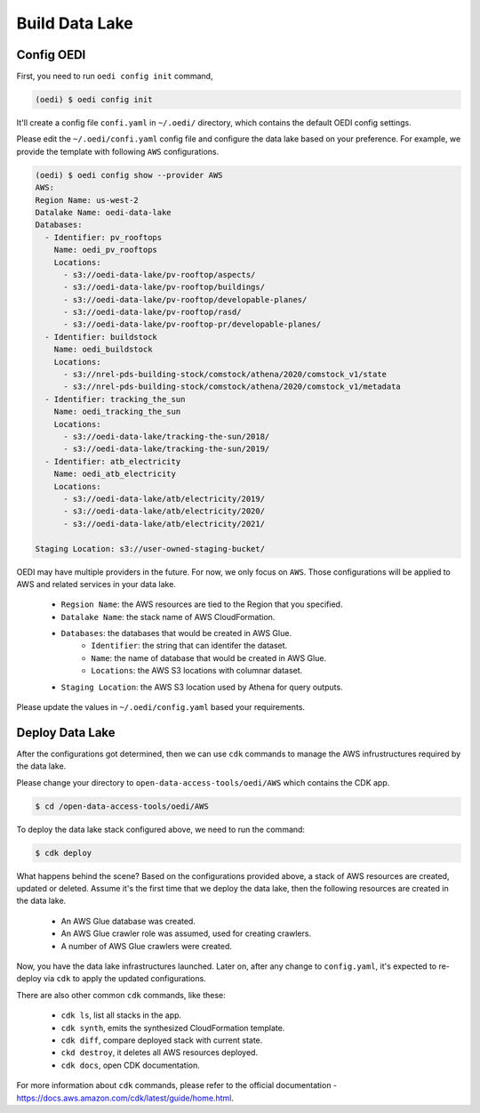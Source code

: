 Build Data Lake
===============

Config OEDI
-----------
First, you need to run ``oedi config init`` command,

.. code-block:: bash

    (oedi) $ oedi config init

It'll create a config file ``confi.yaml`` in ``~/.oedi/`` directory,
which contains the default OEDI config settings.

Please edit the ``~/.oedi/confi.yaml`` config file and 
configure the data lake based on your preference. For example, we provide the 
template with following ``AWS`` configurations.

.. code-block:: bash

  (oedi) $ oedi config show --provider AWS
  AWS:
  Region Name: us-west-2
  Datalake Name: oedi-data-lake
  Databases:
    - Identifier: pv_rooftops
      Name: oedi_pv_rooftops
      Locations:
        - s3://oedi-data-lake/pv-rooftop/aspects/
        - s3://oedi-data-lake/pv-rooftop/buildings/
        - s3://oedi-data-lake/pv-rooftop/developable-planes/
        - s3://oedi-data-lake/pv-rooftop/rasd/
        - s3://oedi-data-lake/pv-rooftop-pr/developable-planes/
    - Identifier: buildstock
      Name: oedi_buildstock
      Locations:
        - s3://nrel-pds-building-stock/comstock/athena/2020/comstock_v1/state
        - s3://nrel-pds-building-stock/comstock/athena/2020/comstock_v1/metadata
    - Identifier: tracking_the_sun
      Name: oedi_tracking_the_sun
      Locations:
        - s3://oedi-data-lake/tracking-the-sun/2018/
        - s3://oedi-data-lake/tracking-the-sun/2019/
    - Identifier: atb_electricity
      Name: oedi_atb_electricity
      Locations:
        - s3://oedi-data-lake/atb/electricity/2019/
        - s3://oedi-data-lake/atb/electricity/2020/
        - s3://oedi-data-lake/atb/electricity/2021/

  Staging Location: s3://user-owned-staging-bucket/

OEDI may have multiple providers in the future. For now, we only focus on ``AWS``.
Those configurations will be applied to AWS and related services in your data lake.

    * ``Regsion Name``: the AWS resources are tied to the Region that you specified.
    * ``Datalake Name``: the stack name of AWS CloudFormation.
    * ``Databases``: the databases that would be created in AWS Glue.
        - ``Identifier``: the string that can identifer the dataset.
        - ``Name``: the name of database that would be created in AWS Glue.
        - ``Locations``: the AWS S3 locations with columnar dataset.
    * ``Staging Location``: the AWS S3 location used by Athena for query outputs.

Please update the values in ``~/.oedi/config.yaml`` based your requirements.

Deploy Data Lake
----------------
After the configurations got determined, then we can use ``cdk`` commands to manage the 
AWS infrustructures required by the data lake.

Please change your directory to ``open-data-access-tools/oedi/AWS`` which contains the CDK
app. 

.. code-block:: bash

    $ cd /open-data-access-tools/oedi/AWS

To deploy the data lake stack configured above, we need to run the command:

.. code-block:: bash

    $ cdk deploy

What happens behind the scene? Based on the configurations provided above, a stack of AWS 
resources are created, updated or deleted. Assume it's the first time that we deploy the 
data lake, then the following resources are created in the data lake.

    * An AWS Glue database was created.
    * An AWS Glue crawler role was assumed, used for creating crawlers.
    * A number of AWS Glue crawlers were created.

Now, you have the data lake infrastructures launched. Later on, after any change to ``config.yaml``,
it's expected to re-deploy via ``cdk`` to apply the updated configurations.

There are also other common ``cdk`` commands, like these:

    * ``cdk ls``, list all stacks in the app.
    * ``cdk synth``, emits the synthesized CloudFormation template.
    * ``cdk diff``, compare deployed stack with current state.
    * ``ckd destroy``, it deletes all AWS resources deployed.
    * ``cdk docs``, open CDK documentation. 

For more information about ``cdk`` commands, please refer to the official documentation -
https://docs.aws.amazon.com/cdk/latest/guide/home.html.
